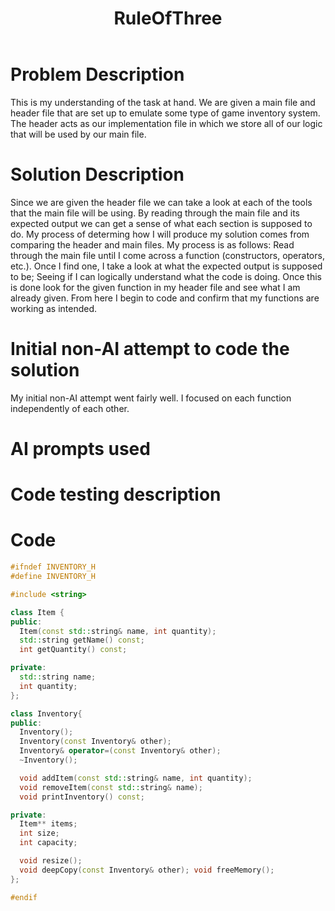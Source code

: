 :PROPERTIES:
:ID:       46ea1b03-b395-4e07-a7c3-7ecb56670875
:END:
#+title: RuleOfThree
#+filetags:HomeWork

* Problem Description
This is my understanding of the task at hand. We are given a main file and header file that are set up to emulate some type of game inventory system. The header acts as our implementation file in which we store all of our logic that will be used by our main file.
* Solution Description
Since we are given the header file we can take a look at each of the tools that the main file will be using. By reading through the main file and its expected output we can get a sense of what each section is supposed to do. My process of determing how I will produce my solution comes from comparing the header and main files. My process is as follows: Read through the main file until I come across a function (constructors, operators, etc.). Once I find one, I take a look at what the expected output is supposed to be; Seeing if I can logically understand what the code is doing. Once this is done look for the given function in my header file and see what I am already given. From here I begin to code and confirm that my functions are working as intended.
* Initial non-AI attempt to code the solution
My initial non-AI attempt went fairly well. I focused on each function independently of each other.
* AI prompts used
* Code testing description

* Code
#+begin_src cpp
#ifndef INVENTORY_H
#define INVENTORY_H

#include <string>

class Item {
public:
  Item(const std::string& name, int quantity);
  std::string getName() const;
  int getQuantity() const;

private:
  std::string name;
  int quantity;
};

class Inventory{
public:
  Inventory();
  Inventory(const Inventory& other);
  Inventory& operator=(const Inventory& other);
  ~Inventory();

  void addItem(const std::string& name, int quantity);
  void removeItem(const std::string& name);
  void printInventory() const;

private:
  Item** items;
  int size;
  int capacity;

  void resize();
  void deepCopy(const Inventory& other); void freeMemory();
};

#endif

#+end_src
